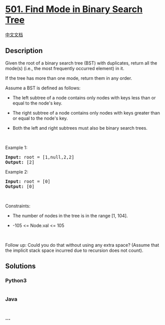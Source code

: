 * [[https://leetcode.com/problems/find-mode-in-binary-search-tree][501.
Find Mode in Binary Search Tree]]
  :PROPERTIES:
  :CUSTOM_ID: find-mode-in-binary-search-tree
  :END:
[[./solution/0500-0599/0501.Find Mode in Binary Search Tree/README.org][中文文档]]

** Description
   :PROPERTIES:
   :CUSTOM_ID: description
   :END:

#+begin_html
  <p>
#+end_html

Given the root of a binary search tree (BST) with duplicates, return all
the mode(s) (i.e., the most frequently occurred element) in it.

#+begin_html
  </p>
#+end_html

#+begin_html
  <p>
#+end_html

If the tree has more than one mode, return them in any order.

#+begin_html
  </p>
#+end_html

#+begin_html
  <p>
#+end_html

Assume a BST is defined as follows:

#+begin_html
  </p>
#+end_html

#+begin_html
  <ul>
#+end_html

#+begin_html
  <li>
#+end_html

The left subtree of a node contains only nodes with keys less than or
equal to the node's key.

#+begin_html
  </li>
#+end_html

#+begin_html
  <li>
#+end_html

The right subtree of a node contains only nodes with keys greater than
or equal to the node's key.

#+begin_html
  </li>
#+end_html

#+begin_html
  <li>
#+end_html

Both the left and right subtrees must also be binary search trees.

#+begin_html
  </li>
#+end_html

#+begin_html
  </ul>
#+end_html

#+begin_html
  <p>
#+end_html

 

#+begin_html
  </p>
#+end_html

#+begin_html
  <p>
#+end_html

Example 1:

#+begin_html
  </p>
#+end_html

#+begin_html
  <pre>
  <strong>Input:</strong> root = [1,null,2,2]
  <strong>Output:</strong> [2]
  </pre>
#+end_html

#+begin_html
  <p>
#+end_html

Example 2:

#+begin_html
  </p>
#+end_html

#+begin_html
  <pre>
  <strong>Input:</strong> root = [0]
  <strong>Output:</strong> [0]
  </pre>
#+end_html

#+begin_html
  <p>
#+end_html

 

#+begin_html
  </p>
#+end_html

#+begin_html
  <p>
#+end_html

Constraints:

#+begin_html
  </p>
#+end_html

#+begin_html
  <ul>
#+end_html

#+begin_html
  <li>
#+end_html

The number of nodes in the tree is in the range [1, 104].

#+begin_html
  </li>
#+end_html

#+begin_html
  <li>
#+end_html

-105 <= Node.val <= 105

#+begin_html
  </li>
#+end_html

#+begin_html
  </ul>
#+end_html

#+begin_html
  <p>
#+end_html

 

#+begin_html
  </p>
#+end_html

Follow up: Could you do that without using any extra space? (Assume that
the implicit stack space incurred due to recursion does not count).

** Solutions
   :PROPERTIES:
   :CUSTOM_ID: solutions
   :END:

#+begin_html
  <!-- tabs:start -->
#+end_html

*** *Python3*
    :PROPERTIES:
    :CUSTOM_ID: python3
    :END:
#+begin_src python
#+end_src

*** *Java*
    :PROPERTIES:
    :CUSTOM_ID: java
    :END:
#+begin_src java
#+end_src

*** *...*
    :PROPERTIES:
    :CUSTOM_ID: section
    :END:
#+begin_example
#+end_example

#+begin_html
  <!-- tabs:end -->
#+end_html
